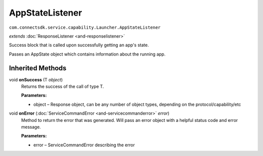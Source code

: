 AppStateListener
================
``com.connectsdk.service.capability.Launcher.AppStateListener``

*extends* :doc:`ResponseListener <and-responselistener>`

Success block that is called upon successfully getting an app's state.

Passes an AppState object which contains information about the running
app.

Inherited Methods
-----------------

void **onSuccess** (T *object*)
    Returns the success of the call of type T.

    **Parameters:**

    -  object – Response object, can be any number of object types, depending on the protocol/capability/etc

void **onError** (:doc:`ServiceCommandError <and-servicecommanderror>` *error*)
    Method to return the error that was generated. Will pass an error
    object with a helpful status code and error message.

    **Parameters:**

    -  error – ServiceCommandError describing the error
